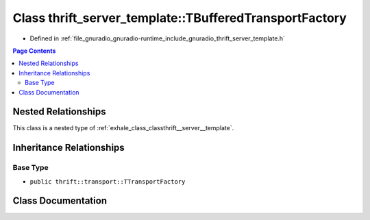 .. _exhale_class_classthrift__server__template_1_1_t_buffered_transport_factory:

Class thrift_server_template::TBufferedTransportFactory
=======================================================

- Defined in :ref:`file_gnuradio_gnuradio-runtime_include_gnuradio_thrift_server_template.h`


.. contents:: Page Contents
   :local:
   :backlinks: none


Nested Relationships
--------------------

This class is a nested type of :ref:`exhale_class_classthrift__server__template`.


Inheritance Relationships
-------------------------

Base Type
*********

- ``public thrift::transport::TTransportFactory``


Class Documentation
-------------------


.. doxygenclass:: thrift_server_template::TBufferedTransportFactory
   :project: gnuradio
   :members:
   :protected-members:
   :undoc-members: